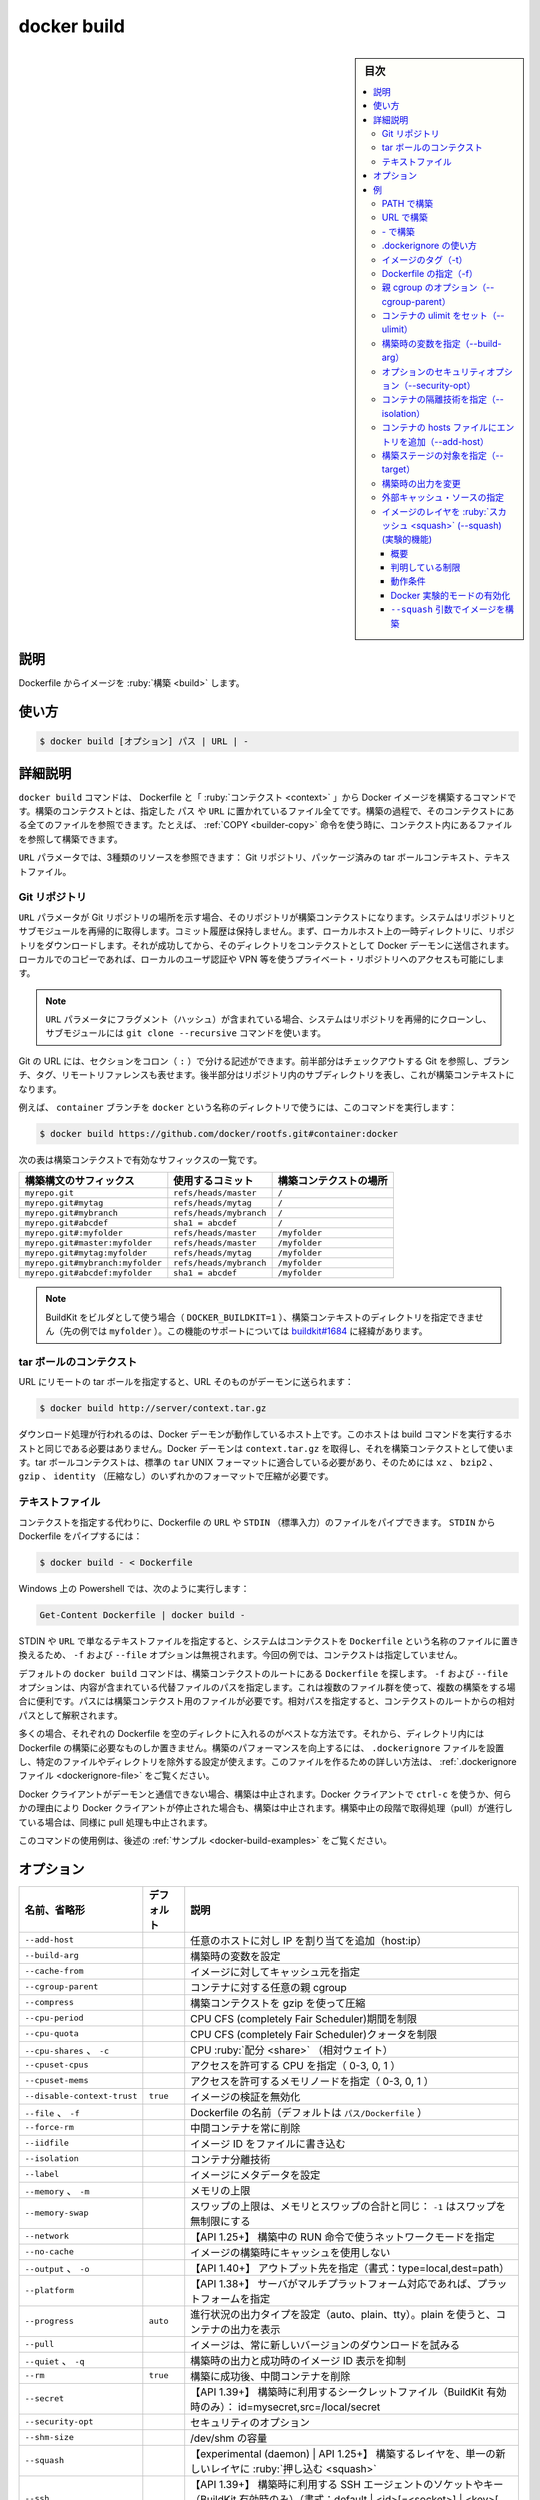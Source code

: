 ﻿.. -*- coding: utf-8 -*-
.. URL: https://docs.docker.com/engine/reference/commandline/build/
.. SOURCE: 
   doc version: 20.10
      https://github.com/docker/docker.github.io/blob/master/engine/reference/commandline/build.md
      https://github.com/docker/cli/blob/master/docs/reference/commandline/build.md
.. check date: 2022/02/26
.. Commits on Aug 22, 2016 47ba76afb159273e35326bd0cb548e960c51fbc7
.. -------------------------------------------------------------------

.. build

=======================================
docker build
=======================================

.. sidebar:: 目次

   .. contents:: 
       :depth: 3
       :local:

説明
==========

.. Build an image from a Dockerfile

Dockerfile からイメージを :ruby:`構築 <build>` します。

使い方
==========

.. code-block:: bash

  $ docker build [オプション] パス | URL | -

詳細説明
==========

.. The docker build command builds Docker images from a Dockerfile and a “context”. A build’s context is the set of files located in the specified PATH or URL. The build process can refer to any of the files in the context. For example, your build can use a COPY instruction to reference a file in the context.

``docker build`` コマンドは、 Dockerfile と「 :ruby:`コンテクスト <context>` 」から Docker イメージを構築するコマンドです。構築のコンテクストとは、指定した ``パス`` や ``URL`` に置かれているファイル全てです。構築の過程で、そのコンテクストにある全てのファイルを参照できます。たとえば、 :ref:`COPY <builder-copy>` 命令を使う時に、コンテクスト内にあるファイルを参照して構築できます。

.. The URL parameter can refer to three kinds of resources: Git repositories, pre-packaged tarball contexts and plain text files.

``URL`` パラメータでは、3種類のリソースを参照できます： Git リポジトリ、パッケージ済みの tar ボールコンテキスト、テキストファイル。

.. Git repositories

Git リポジトリ
--------------------

.. When the URL parameter points to the location of a Git repository, the repository acts as the build context. The system recursively fetches the repository and its submodules. The commit history is not preserved. A repository is first pulled into a temporary directory on your local host. After that succeeds, the directory is sent to the Docker daemon as the context. Local copy gives you the ability to access private repositories using local user credentials, VPN’s, and so forth.

``URL`` パラメータが Git リポジトリの場所を示す場合、そのリポジトリが構築コンテクストになります。システムはリポジトリとサブモジュールを再帰的に取得します。コミット履歴は保持しません。まず、ローカルホスト上の一時ディレクトリに、リポジトリをダウンロードします。それが成功してから、そのディレクトリをコンテクストとして Docker デーモンに送信されます。ローカルでのコピーであれば、ローカルのユーザ認証や VPN 等を使うプライベート・リポジトリへのアクセスも可能にします。

.. If the URL parameter contains a fragment the system will recursively clone the repository and its submodules using a git clone --recursive command.

.. note::

   ``URL`` パラメータにフラグメント（ハッシュ）が含まれている場合、システムはリポジトリを再帰的にクローンし、サブモジュールには ``git clone --recursive`` コマンドを使います。

.. Git URLs accept context configuration in their fragment section, separated by a colon (:). The first part represents the reference that Git will check out, and can be either a branch, a tag, or a remote reference. The second part represents a subdirectory inside the repository that will be used as a build context.

Git の URL には、セクションをコロン（ ``:`` ）で分ける記述ができます。前半部分はチェックアウトする Git を参照し、ブランチ、タグ、リモートリファレンスも表せます。後半部分はリポジトリ内のサブディレクトリを表し、これが構築コンテキストになります。

.. For example, run this command to use a directory called docker in the branch container:

例えば、 ``container`` ブランチを ``docker`` という名称のディレクトリで使うには、このコマンドを実行します：

.. code-block:: bash

   $ docker build https://github.com/docker/rootfs.git#container:docker

.. The following table represents all the valid suffixes with their build contexts:

次の表は構築コンテクストで有効なサフィックスの一覧です。

.. list-table::
   :header-rows: 1
   
   * - 構築構文のサフィックス
     - 使用するコミット
     - 構築コンテクストの場所
   * - ``myrepo.git``
     - ``refs/heads/master``
     - ``/``
   * - ``myrepo.git#mytag``
     - ``refs/heads/mytag``
     - ``/``
   * - ``myrepo.git#mybranch``
     - ``refs/heads/mybranch``
     - ``/``
   * - ``myrepo.git#abcdef``
     - ``sha1 = abcdef``
     - ``/``
   * - ``myrepo.git#:myfolder``
     - ``refs/heads/master``
     - ``/myfolder``
   * - ``myrepo.git#master:myfolder``
     - ``refs/heads/master``
     - ``/myfolder``
   * - ``myrepo.git#mytag:myfolder``
     - ``refs/heads/mytag``
     - ``/myfolder``
   * - ``myrepo.git#mybranch:myfolder``
     - ``refs/heads/mybranch``
     - ``/myfolder``
   * - ``myrepo.git#abcdef:myfolder``
     - ``sha1 = abcdef``
     - ``/myfolder``

.. You cannot specify the build-context directory (myfolder in the examples above) when using BuildKit as builder (DOCKER_BUILDKIT=1). Support for this feature is tracked in buildkit#1684.

.. note::

   BuildKit をビルダとして使う場合（ ``DOCKER_BUILDKIT=1`` ）、構築コンテキストのディレクトリを指定できません（先の例では ``myfolder`` ）。この機能のサポートについては `buildkit#1684 <https://github.com/moby/buildkit/issues/1684>`_ に経緯があります。


.. _dokcer-build-tarball-contexts:

tar ボールのコンテクスト
------------------------------

.. If you pass an URL to a remote tarball, the URL itself is sent to the daemon:

URL にリモートの tar ボールを指定すると、URL そのものがデーモンに送られます：

.. code-block:: bash

   $ docker build http://server/context.tar.gz

.. The download operation will be performed on the host the Docker daemon is running on, which is not necessarily the same host from which the build command is being issued. The Docker daemon will fetch context.tar.gz and use it as the build context. Tarball contexts must be tar archives conforming to the standard tar UNIX format and can be compressed with any one of the ‘xz’, ‘bzip2’, ‘gzip’ or ‘identity’ (no compression) formats.

ダウンロード処理が行われるのは、Docker デーモンが動作しているホスト上です。このホストは build コマンドを実行するホストと同じである必要はありません。Docker デーモンは ``context.tar.gz`` を取得し、それを構築コンテクストとして使います。tar ボールコンテクストは、標準の ``tar``  UNIX フォーマットに適合している必要があり、そのためには ``xz`` 、 ``bzip2`` 、 ``gzip`` 、 ``identity`` （圧縮なし）のいずれかのフォーマットで圧縮が必要です。

.. _docker-build-text-files:

テキストファイル
--------------------

.. Instead of specifying a context, you can pass a single Dockerfile in the URL or pipe the file in via STDIN. To pipe a Dockerfile from STDIN:

コンテクストを指定する代わりに、Dockerfile の ``URL`` や ``STDIN`` （標準入力）のファイルをパイプできます。 ``STDIN`` から Dockerfile をパイプするには：

.. code-block:: bash

   $ docker build - < Dockerfile

.. With Powershell on Windows, you can run:

Windows 上の Powershell では、次のように実行します：

.. code-block:: powershell

   Get-Content Dockerfile | docker build -

.. If you use STDIN or specify a URL pointing to a plain text file, the system places the contents into a file called Dockerfile, and any -f, --file option is ignored. In this scenario, there is no context.

STDIN や ``URL`` で単なるテキストファイルを指定すると、システムはコンテクストを ``Dockerfile`` という名称のファイルに置き換えるため、 ``-f`` および ``--file`` オプションは無視されます。今回の例では、コンテクストは指定していません。

.. By default the docker build command will look for a Dockerfile at the root of the build context. The -f, --file, option lets you specify the path to an alternative file to use instead. This is useful in cases where the same set of files are used for multiple builds. The path must be to a file within the build context. If a relative path is specified then it is interpreted as relative to the root of the context.

デフォルトの ``docker build`` コマンドは、構築コンテクストのルートにある ``Dockerfile`` を探します。 ``-f`` および ``--file`` オプションは、内容が含まれている代替ファイルのパスを指定します。これは複数のファイル群を使って、複数の構築をする場合に便利です。パスには構築コンテクスト用のファイルが必要です。相対パスを指定すると、コンテクストのルートからの相対パスとして解釈されます。

.. In most cases, it’s best to put each Dockerfile in an empty directory. Then, add to that directory only the files needed for building the Dockerfile. To increase the build’s performance, you can exclude files and directories by adding a .dockerignore file to that directory as well. For information on creating one, see the .dockerignore file.

多くの場合、それぞれの Dockerfile を空のディレクトに入れるのがベストな方法です。それから、ディレクトリ内には Dockerfile の構築に必要なものしか置きません。構築のパフォーマンスを向上するには、 ``.dockerignore`` ファイルを設置し、特定のファイルやディレクトリを除外する設定が使えます。このファイルを作るための詳しい方法は、 :ref:`.dockerignore ファイル <dockerignore-file>` をご覧ください。

.. If the Docker client loses connection to the daemon, the build is canceled. This happens if you interrupt the Docker client with CTRL-c or if the Docker client is killed for any reason. If the build initiated a pull which is still running at the time the build is cancelled, the pull is cancelled as well.


.. If the Docker client loses connection to the daemon, the build is canceled. This happens if you interrupt the Docker client with ctrl-c or if the Docker client is killed for any reason.

Docker クライアントがデーモンと通信できない場合、構築は中止されます。Docker クライアントで ``ctrl-c`` を使うか、何らかの理由により Docker クライアントが停止された場合も、構築は中止されます。構築中止の段階で取得処理（pull）が進行している場合は、同様に pull 処理も中止されます。

.. For example uses of this command, refer to the examples section below.

このコマンドの使用例は、後述の :ref:`サンプル <docker-build-examples>` をご覧ください。

.. _docker-build-options:

オプション
==========

.. list-table::
   :header-rows: 1

   * - 名前、省略形
     - デフォルト
     - 説明
   * - ``--add-host``
     - 
     - 任意のホストに対し IP を割り当てを追加（host:ip）
   * - ``--build-arg``
     - 
     - 構築時の変数を設定
   * - ``--cache-from``
     - 
     - イメージに対してキャッシュ元を指定
   * - ``--cgroup-parent``
     - 
     - コンテナに対する任意の親 cgroup
   * - ``--compress``
     - 
     - 構築コンテクストを gzip を使って圧縮
   * - ``--cpu-period``
     - 
     - CPU CFS (completely Fair Scheduler)期間を制限
   * - ``--cpu-quota``
     - 
     - CPU CFS (completely Fair Scheduler)クォータを制限
   * - ``--cpu-shares`` 、 ``-c``
     - 
     - CPU :ruby:`配分 <share>` （相対ウェイト）
   * - ``--cpuset-cpus``
     - 
     - アクセスを許可する CPU を指定（ 0-3, 0, 1 ）
   * - ``--cpuset-mems``
     - 
     - アクセスを許可するメモリノードを指定（ 0-3, 0, 1 ）
   * - ``--disable-context-trust``
     - ``true``
     - イメージの検証を無効化
   * - ``--file`` 、 ``-f``
     - 
     - Dockerfile の名前（デフォルトは ``パス/Dockerfile`` ）
   * - ``--force-rm``
     - 
     - 中間コンテナを常に削除
   * - ``--iidfile``
     - 
     - イメージ ID をファイルに書き込む
   * - ``--isolation``
     - 
     - コンテナ分離技術
   * - ``--label``
     - 
     - イメージにメタデータを設定
   * - ``--memory`` 、 ``-m``
     - 
     - メモリの上限
   * - ``--memory-swap``
     - 
     - スワップの上限は、メモリとスワップの合計と同じ： ``-1`` はスワップを無制限にする
   * - ``--network``
     - 
     - 【API 1.25+】 構築中の RUN 命令で使うネットワークモードを指定
   * - ``--no-cache``
     - 
     - イメージの構築時にキャッシュを使用しない
   * - ``--output`` 、 ``-o``
     - 
     - 【API 1.40+】 アウトプット先を指定（書式：type=local,dest=path）
   * - ``--platform``
     - 
     - 【API 1.38+】 サーバがマルチプラットフォーム対応であれば、プラットフォームを指定
   * - ``--progress``
     - ``auto``
     - 進行状況の出力タイプを設定（auto、plain、tty）。plain を使うと、コンテナの出力を表示
   * - ``--pull``
     - 
     - イメージは、常に新しいバージョンのダウンロードを試みる
   * - ``--quiet`` 、 ``-q``
     - 
     - 構築時の出力と成功時のイメージ ID 表示を抑制
   * - ``--rm``
     - ``true``
     - 構築に成功後、中間コンテナを削除
   * - ``--secret``
     - 
     - 【API 1.39+】 構築時に利用するシークレットファイル（BuildKit 有効時のみ）： id=mysecret,src=/local/secret
   * - ``--security-opt``
     - 
     - セキュリティのオプション
   * - ``--shm-size``
     - 
     - /dev/shm の容量
   * - ``--squash``
     - 
     - 【experimental (daemon) | API 1.25+】 構築するレイヤを、単一の新しいレイヤに :ruby:`押し込む <squash>`
   * - ``--ssh``
     - 
     - 【API 1.39+】 構築時に利用する SSH エージェントのソケットやキー（BuildKit 有効時のみ）（書式：default | <id>[=<socket>] | <key>[,<key>]] ）
   * - ``--stream``
     - 
     - サーバにアクセスし、構築コンテクストの状況を表示し続ける
   * - ``--tag`` 、 ``-t``
     - 
     - 名前と、オプションでタグを ``名前:タグ`` の形式で指定
   * - ``--target``
     - 
     - 構築する対象の構築ステージを指定
   * - ``--ulimit``
     - 
     - ulimit オプション

.. _docker-build-examples:


例
==========

.. Build with PATH

.. _build-with-path:

PATH で構築
--------------------

.. code-block:: bash

   $ docker build .
   Uploading context 10240 bytes
   Step 1 : FROM busybox
   Pulling repository busybox
    ---> e9aa60c60128MB/2.284 MB (100%) endpoint: https://cdn-registry-1.docker.io/v1/
   Step 2 : RUN ls -lh /
    ---> Running in 9c9e81692ae9
   total 24
   drwxr-xr-x    2 root     root        4.0K Mar 12  2013 bin
   drwxr-xr-x    5 root     root        4.0K Oct 19 00:19 dev
   drwxr-xr-x    2 root     root        4.0K Oct 19 00:19 etc
   drwxr-xr-x    2 root     root        4.0K Nov 15 23:34 lib
   lrwxrwxrwx    1 root     root           3 Mar 12  2013 lib64 -> lib
   dr-xr-xr-x  116 root     root           0 Nov 15 23:34 proc
   lrwxrwxrwx    1 root     root           3 Mar 12  2013 sbin -> bin
   dr-xr-xr-x   13 root     root           0 Nov 15 23:34 sys
   drwxr-xr-x    2 root     root        4.0K Mar 12  2013 tmp
   drwxr-xr-x    2 root     root        4.0K Nov 15 23:34 usr
    ---> b35f4035db3f
   Step 3 : CMD echo Hello world
    ---> Running in 02071fceb21b
    ---> f52f38b7823e
   Successfully built f52f38b7823e
   Removing intermediate container 9c9e81692ae9
   Removing intermediate container 02071fceb21b

.. This example specifies that the PATH is ., and so all the files in the local directory get tard and sent to the Docker daemon. The PATH specifies where to find the files for the “context” of the build on the Docker daemon. Remember that the daemon could be running on a remote machine and that no parsing of the Dockerfile happens at the client side (where you’re running docker build). That means that all the files at PATH get sent, not just the ones listed to ADD in the Dockerfile.

この例では ``PATH`` に ``.`` を指定しています。このローカルディレクトリにある全てのファイルは ``tar`` 化され、Docker デーモンに送られます。 ``PATH`` で示すのは、Docker デーモンが構築時に使う「コンテクスト」（内容物）としてのファイルを見つけるための場所です。デーモンはリモート上のマシンでも操作できるのを思い出してください。これは、クライアント側（ ``docker build`` コマンドを実行した場所 ）では Dockerfile は何らパース（解析）されません。つまり、 ``PATH`` に含まれる *すべて* のファイルが送信されるだけでなく、Dockerfile の :ref:`ADD <builder-add>` 命令で追加した場所も含みます。

.. The transfer of context from the local machine to the Docker daemon is what the docker client means when you see the “Sending build context” message.

ローカルのマシンから Docker デーモンにコンテクストを送信時、 ``docker`` クライアントには「Sending build context」（構築コンテクストの送信中）とメッセージが表示されます。

.. If you wish to keep the intermediate containers after the build is complete, you must use --rm=false. This does not affect the build cache.

構築完了後、中間コンテナをそのまま維持したい場合は、 ``--rm=false`` の指定が必要です。こちらを指定すると、構築キャッシュに何もしません。

.. Build with URL

.. _build-with-url:

URL で構築
--------------------

.. code-block:: bash

    $ docker build github.com/creack/docker-firefox

.. This will clone the GitHub repository and use the cloned repository as context. The Dockerfile at the root of the repository is used as Dockerfile. You can specify an arbitrary Git repository by using the git:// or git@ scheme.

これは GitHub リポジトリのクローンを作成し、クローンしたリポジトリをコンテクストとして利用します。リポジトリのルートにある Dockerfile を、構築時の Dockerfile として使います。 ``git://`` や ``git@`` などを使って、その他の Git リポジトリも指定可能です。

.. code-block:: bash

   $ docker build -f ctx/Dockerfile http://server/ctx.tar.gz
   
   Downloading context: http://server/ctx.tar.gz [===================>]    240 B/240 B
   Step 1/3 : FROM busybox
    ---> 8c2e06607696
   Step 2/3 : ADD ctx/container.cfg /
    ---> e7829950cee3
   Removing intermediate container b35224abf821
   Step 3/3 : CMD /bin/ls
    ---> Running in fbc63d321d73
    ---> 3286931702ad
   Removing intermediate container fbc63d321d73
   Successfully built 377c409b35e4

.. This sends the URL http://server/ctx.tar.gz to the Docker daemon, which downloads and extracts the referenced tarball. The -f ctx/Dockerfile parameter specifies a path inside ctx.tar.gz to the Dockerfile that is used to build the image. Any ADD commands in that Dockerfile that refers to local paths must be relative to the root of the contents inside ctx.tar.gz. In the example above, the tarball contains a directory ctx/, so the ADD ctx/container.cfg / operation works as expected.

これは Docker デーモンに対して URL ``http://server/ctx.tar.gz`` を送り、Docker デーモンが指定された tar ボールのダウンロードと展開をします。 ``-f ctx/Dockerfile`` パラメータが示すのは、 ``ctx.tar.gz`` の中にある ``Dockerfile`` のパスで、これをイメージ構築時に使います。 ``Dockerfile`` 内のあらゆる ``ADD`` コマンドは、 ``ctx.tar.gz`` 内にあるルートからの相対パスで指定する必要があります。先の例では、 tar ボールには ``ctx/`` ディレクトリを含むので、 ``ADD ctx/container.cfg /`` は動作するでしょう。

.. Build with -

.. _docker-build-build-with:

\- で構築
--------------------

.. code-block:: bash

   $ docker build - < Dockerfile

.. This will read a Dockerfile from STDIN without context. Due to the lack of a context, no contents of any local directory will be sent to the Docker daemon. Since there is no context, a Dockerfile ADD only works if it refers to a remote URL.

これはコンテクストを使わずに ``STDIN`` から Dockerfile を読み込みます。コンテクストが無いため、中身の無いローカルのディレクトリが Docker デーモンに送信されます。コンテクストがありませんので、 Dockerfile の ``ADD`` はリモートの URL の参照に使えます。

.. code-block:: bash

   $ docker build - < context.tar.gz

.. This will build an image for a compressed context read from STDIN. Supported formats are: bzip2, gzip and xz.

これは ``STDIN`` から圧縮されたコンテクストを読み込み、イメージを構築しています。サポートしているフォーマットは、bzip2、gzip、xz です。

.. Usage of .dockerignore

.. _usage-of-dockerignore:

.dockerignore の使い方
------------------------------

.. code-block:: bash

   $ docker build .
   Uploading context 18.829 MB
   Uploading context
   Step 1 : FROM busybox
    ---> 769b9341d937
   Step 2 : CMD echo Hello world
    ---> Using cache
    ---> 99cc1ad10469
   Successfully built 99cc1ad10469
   $ echo ".git" > .dockerignore
   $ docker build .
   Uploading context  6.76 MB
   Uploading context
   Step 1 : FROM busybox
    ---> 769b9341d937
   Step 2 : CMD echo Hello world
    ---> Using cache
    ---> 99cc1ad10469
   Successfully built 99cc1ad10469

.. This example shows the use of the .dockerignore file to exclude the .git directory from the context. Its effect can be seen in the changed size of the uploaded context. The builder reference contains detailed information on creating a .dockerignore file.

この例で表示しているのは、 ``.dockerignore`` ファイルを使い、コンテクストから ``.git`` ディレクトリを除外しています。この効果により、アップロードされるコンテクストの容量を小さくしています。構築時のリファレンス :ref:`.dockerignore ファイルの作成 <dockerignore-file>` に、より詳しい情報があります。

.. When using the BuildKit backend, docker build searches for a .dockerignore file relative to the Dockerfile name. For example, running docker build -f myapp.Dockerfile . will first look for an ignore file named myapp.Dockerfile.dockerignore. If such a file is not found, the .dockerignore file is used if present. Using a Dockerfile based .dockerignore is useful if a project contains multiple Dockerfiles that expect to ignore different sets of files.

:ref:`BuildKit バックエンド <builder-buildkit>` の利用時、 ``docker build`` は Dockerfile 名に関連する ``.dockerignore`` ファイルを探します。たとえば、 ``docker build -f myapp.Dockerfile .`` を実行すると、最初に ``myapp.Dockerfile.dockerignore``  という名前の無視ファイルを探します。そのようなファイルがない場合、 ``.dockerignore`` があれば使います。プロジェクトに複数の Dockerfile がある場合は、様々なファイルと混在しないようにするため、 Dockerfile をベースとする ``.dockerignore`` の利用が便利です。

.. Tag image (-t)

.. _docker-build-tag-image:

イメージのタグ（-t）
--------------------

.. code-block:: bash

   $ docker build -t vieux/apache:2.0 .

.. This will build like the previous example, but it will then tag the resulting image. The repository name will be vieux/apache and the tag will be 2.0. Read more about valid tags.

これまでの例のように構築していますが、作成されるイメージに対してタグ付けをしています。リポジトリ名は ``vieux/apache`` になり、タグは ``2.0`` になります。詳細は :doc:`有効なタグ <tag>` についてをご覧ください。

.. You can apply multiple tags to an image. For example, you can apply the latest tag to a newly built image and add another tag that references a specific version. For example, to tag an image both as whenry/fedora-jboss:latest and whenry/fedora-jboss:v2.1, use the following:

イメージに対して複数のタグを適用できます。例えば、最も新しい構築イメージに対して ``latest`` タグを付け、他にもバージョンを参照用タグも付けられます。例えば、イメージに対して ``whenry/fedora-jboss:latest`` と ``whenry/fedora-jboss:v2.1`` をタグ付けするには、次のコマンドを実行します。

.. code-block:: bash

   $ docker build -t whenry/fedora-jboss:latest -t whenry/fedora-jboss:v2.1 .

.. Specify Dockerfile (-f)

.. _docker-build-specify-dockerfile:

Dockerfile の指定（-f）
------------------------------

.. code-block:: bash

   $ docker build -f Dockerfile.debug .

.. This will use a file called Dockerfile.debug for the build instructions instead of Dockerfile.

構築時の命令は ``Dockerfile`` ではなく、 ``Dockerfile.debug`` という名前のファイルを使います。

.. code-block:: bash

   $ curl example.com/remote/Dockerfile | docker build -f - .

.. The above command will use the current directory as the build context and read a Dockerfile from stdin.

この上のコマンドは、現在のディレクトリを構築コンテクストとして使い、標準入力から Dockerfile を読み込みます。

.. code-block:: bash

   $ docker build -f dockerfiles/Dockerfile.debug -t myapp_debug .
   $ docker build -f dockerfiles/Dockerfile.prod  -t myapp_prod .

.. The above commands will build the current build context (as specified by the .) twice, once using a debug version of a Dockerfile and once using a production version.

上記のコマンドは、どちらも現在のディレクトリにあるコンテント（ ``.`` で場所を指定 ）を使い構築するものです。デバッグ用とプロダクション用で別々の ``Dockerfile`` を使いますが、コンテクストは同じです。

.. code-block:: bash

   $ cd /home/me/myapp/some/dir/really/deep
   $ docker build -f /home/me/myapp/dockerfiles/debug /home/me/myapp
   $ docker build -f ../../../../dockerfiles/debug /home/me/myapp

.. These two docker build commands do the exact same thing. They both use the contents of the debug file instead of looking for a Dockerfile and will use /home/me/myapp as the root of the build context. Note that debug is in the directory structure of the build context, regardless of how you refer to it on the command line.

２つの ``docker build`` コマンドは同じことをしています。いずれの ``Dockerfile`` にも ``debug`` ファイルが含まれており、構築コンテクストのルートとして ``/home/me/myapp`` を使います。なお注意点として、 ``debug`` は構築コンテクストのサブディレクトリにあるもので、先ほどのコマンドライン上では指定の必要がありませんでした。

..    Note: docker build will return a no such file or directory error if the file or directory does not exist in the uploaded context. This may happen if there is no context, or if you specify a file that is elsewhere on the Host system. The context is limited to the current directory (and its children) for security reasons, and to ensure repeatable builds on remote Docker hosts. This is also the reason why ADD ../file will not work.

.. note::

   ``docker build`` で ``no such file or directory`` エラーを返すのは、アップロードすべきコンテクストとしてのファイルやディレクトリが存在しない時です。これは、コンテクストが存在しないか、指定したファイルがホストシステム上に存在していない可能性があります。コンテクストはカレント・ディレクトリ（と、その子ディレクトリ）のみに安全上の理由で制限されています。これはリモートの Docker ホスト上でも、繰り返し構築できるようにするためです。これが ``ADD ../file`` が動作しない理由でもあります。

.. Optional parent cgroup (--cgroup-parent)

.. _docker-build-optional-parent-cgroup:

親 cgroup のオプション（--cgroup-parent）
--------------------------------------------------

.. When docker build is run with the --cgroup-parent option the containers used in the build will be run with the corresponding docker run flag.

``docker build`` に ``--cgroup-parent`` オプションを付けて構築すると、構築時の ``docker run`` 実行時に :ref:`適切なフラグを付けて実行 <specifying-custom-cgroups>` します。

.. Set ulimits in container (--ulimit)

.. _docker-build-set-ulimits-in-container:

コンテナの ulimit をセット（--ulimit）
----------------------------------------

.. Using the --ulimit option with docker build will cause each build step’s container to be started using those --ulimit flag values.

``docker build`` に ``--ulimit`` オプションを付けて実行したら、コンテナの構築ステップを開始する時、都度 ``--ulimit`` :doc:`フラグの値を設定 <run>` します。

.. Set build-time variables (--build-arg)

.. _docker-build-set-build-time-variables:

構築時の変数を指定（--build-arg）
----------------------------------------

.. You can use ENV instructions in a Dockerfile to define variable values. These values persist in the built image. However, often persistence is not what you want. Users want to specify variables differently depending on which host they build an image on.

Dockerfile の ``ENV`` 命令を使い、変数を定義できます。これらの値は構築時に一定のものです。しかし、一定の値が必要でない場合もあります。ユーザがイメージを構築するホストによっては、依存性に対する変数が必要になるかもしれません。

.. A good example is http_proxy or source versions for pulling intermediate files. The ARG instruction lets Dockerfile authors define values that users can set at build-time using the --build-arg flag:

良い例が ``http_proxy`` や中間ファイルの取得に使うソースのバージョン指定です。 ``ARG`` 命令は Dockerfile の作者が定義する値であり、ユーザが構築時に ``--build-arg`` フラグを指定できます。

.. code-block:: bash

   $ docker build --build-arg HTTP_PROXY=http://10.20.30.2:1234 .

.. This flag allows you to pass the build-time variables that are accessed like regular environment variables in the RUN instruction of the Dockerfile. Also, these values don’t persist in the intermediate or final images like ENV values do.

このフラグを使うことで、構築時の変数が Dockerfile の ``RUN`` 命令で通常の環境変数のように扱えます。それだけでなく、これらの値は ``ENV`` のように使えますが、中間ファイルや最終的なイメージでは一定ではありません。

.. Using this flag will not alter the output you see when the `ARG` lines from the Dockerfile are echoed during the build process.

フラグ使用時、Dockerfile で構築プロセスが進行しても ``ARG`` 行は画面には表示されません。

.. For detailed information on using ARG and ENV instructions, see the Dockerfile reference.

``ARG`` と ``ENV`` 命令の詳細については、 :doc:`Dockerfile リファレンス </engine/reference/builder>` をご覧ください。

.. You may also use the --build-arg flag without a value, in which case the value from the local environment will be propagated into the Docker container being built:

また、値のない ``--build-arg`` フラグも使うこともでき、その場合、ローカル環境の値が、構築時の Docker コンテナ内に継承されます。

.. code-block:: bash

   export HTTP_PROXY=http://10.20.30.2:1234
   docker build --build-arg HTTP_PROXY .

.. This is similar to how docker run -e works. Refer to the docker run documentation for more information.

これは ``docker run -e`` の挙動に似ています。詳しい情報は :ref:`docker run ドキュメント <set-environment-variable>` をご覧ください。

.. Optional security options (--security-opt)

.. _docker-build-optional-security-options:

オプションのセキュリティオプション（--security-opt）
------------------------------------------------------------

.. This flag is only supported on a daemon running on Windows, and only supports the credentialspec option. The credentialspec must be in the format file://spec.txt or registry://keyname.

このフラグをサポートしているのは、 Windows 上で実行しているデーモンで、かつ ``credentialspec`` オプションをサポートしている場合のみです。 ``credentialspec`` の形式は ``file://spec.txt`` か ``registry://keyname`` どちらかの必要があります。

.. Specify isolation technology for container (--isolation)

.. _docker-build-specify-isolation-technology-for-container:

コンテナの隔離技術を指定（--isolation）
----------------------------------------

.. This option is useful in situations where you are running Docker containers on Windows. The --isolation=<value> option sets a container’s isolation technology. On Linux, the only supported is the default option which uses Linux namespaces. On Microsoft Windows, you can specify these values:

このオプションは Windows 上で Docker コンテナを実行する状況で役立ちます。 ``--isolation=<値>`` オプションは、コンテナの隔離技術を指定します。Linux 上では Linux 名前空間を使う ``default`` オプションしかサポートしていません。Microsoft Windows 上では、これらの値を指定できます。

.. list-table::
   :header-rows: 1

   * - 値
     - 説明
   * - ``default``
     - Docker デーモンの ``--exec-opt`` で指定している値を使います。隔離技術に ``daemon`` の指定がなければ、 Microsoft Windows はデフォルトの値として ``process`` を使います。
   * - ``process``
     - 名前空間の分離のみです。
   * - ``hyperv``
     - Hyper-V ハイパーバイザ・パーティションをベースとする隔離です。

.. Specifying the --isolation flag without a value is the same as setting --isolation="default".

値の無い ``--isolation`` フラグの指定は、 ``--isolation="default"`` を指定するのと同じです。

.. Add entries to container hosts file (--add-host)

コンテナの hosts ファイルにエントリを追加（--add-host）
------------------------------------------------------------

.. You can add other hosts into a container’s /etc/hosts file by using one or more --add-host flags. This example adds a static address for a host named docker:

1つまたは複数の ``--add-host`` を使い、コンテナ内の ``/etc/hosts`` ファイルに他のホスト情報を追加できます。

.. code-block:: bash

   $ docker build --add-host=docker:10.180.0.1 .

.. Specifying target build stage (--target)

構築ステージの対象を指定（--target）
----------------------------------------

.. When building a Dockerfile with multiple build stages, --target can be used to specify an intermediate build stage by name as a final stage for the resulting image. Commands after the target stage will be skipped.

複数の構築ステージがある Dockerfile を使って構築する時に、中間構築ステージを  ``--target`` の名前で指定すると、そこを最終ステージとするイメージを作成できます。コマンドで指定した対象以降のステージはスキップされます。

.. code-block:: dockerfile

   FROM debian AS build-env
   ...
   
   FROM alpine AS production-env
   ...

.. code-block:: bash

   docker build -t mybuildimage --target build-env .

.. Custom build outputs

構築時の出力を変更
------------------------------

.. By default, a local container image is created from the build result. The --output (or -o) flag allows you to override this behavior, and a specify a custom exporter. For example, custom exporters allow you to export the build artifacts as files on the local filesystem instead of a Docker image, which can be useful for generating local binaries, code generation etc.

デフォルトでは、構築処理の結果を元に、ローカルのコンテナイメージが作成されます。 ``--output`` （あるいは ``-o`` ）フラグによって、この挙動を変更し、任意の :ruby:`出力形式 <exporter>` を指定できます。たとえば、任意の出力指定によって、Docker イメージではなくローカルファイルシステム上にファイルとして構築時の成果物を出力できるため、ローカルでのバイナリ生成やコード生成等に役立てるでしょう。

.. The value for --output is a CSV-formatted string defining the exporter type and options. Currently, local and tar exporters are supported. The local exporter writes the resulting build files to a directory on the client side. The tar exporter is similar but writes the files as a single tarball (.tar).

``--output`` の値は、出力形式とオプションを CSV 形式の文字で定義します。現時点では ``local`` と ``tar`` の出力形式をサポートします。 ``local`` 出力形式では、構築結果のファイルをクライアント側ディレクトリ上に書き出します。 ``tar`` 出力形式は似ていますが、単一の tar ボール（ ``.tar`` ）としてファイルを書き出します。

.. If no type is specified, the value defaults to the output directory of the local exporter. Use a hyphen (-) to write the output tarball to standard output (STDOUT).

出力形式の指定が無ければ、値はデフォルトでローカルのディレクトリに出力します。ハイフン（ ``-`` ）を使えば、tar ボールへの出力を標準出力（ ``STDOUT`` ）に書き出します。

.. The following example builds an image using the current directory (.) as build context, and exports the files to a directory named out in the current directory. If the directory does not exist, Docker creates the directory automatically:

以下の例は、現在のディレクトリ（ ``.`` ）を構築コンテクストとしてイメージを構築し、このディクトリ以下に、 ``out`` という名前のディレクトリへファイルを出力します。もしもディレクトリが存在しなければ、Docker はディレクトリを自動的に作成します。

.. code-block:: bash

   $ docker build -o out .

.. The example above uses the short-hand syntax, omitting the type options, and thus uses the default (local) exporter. The example below shows the equivalent using the long-hand CSV syntax, specifying both type and dest (destination path):

上の例では ``type`` オプションを省略した短い構文を使いましたので、この場合はデフォルト（ ``local`` ）出力形式が使われました。以下の例では同じ内容を、 ``type`` と ``dest`` （出力先のパス）の両方を記載する、 CSV 形式の長い構文を使って表しています。

.. code-block:: bash

   $ docker build --output type=local,dest=out .

.. Use the tar type to export the files as a .tar archive:

``tar`` タイプを使うと、ファイルを ``.tar`` アーカイブとして出力します。

.. code-block:: bash

   $ docker build --output type=tar,dest=out.tar .

.. The example below shows the equivalent when using the short-hand syntax. In this case, - is specified as destination, which automatically selects the tar type, and writes the output tarball to standard output, which is then redirected to the out.tar file:

短い構文を使い、同等の処理を行うのが以下の例です。こちらの場合、 ``-`` は出力先の指定となり、自動的に ``tar`` タイプが選ばれます。そして、 tar ボールへの出力として書き出されるよう、標準出力は ``out.tar`` ファイルにリダイレクトします。

.. code-block:: bash

   docker build -o - . > out.tar

.. The --output option exports all files from the target stage. A common pattern for exporting only specific files is to do multi-stage builds and to copy the desired files to a new scratch stage with COPY --from.

``--output`` オプションは対象となる構築ステージすべてのファイルを書き出します。ファイルを指定して出力する一般的なパターンは、マルチステージでの構築において、 ``COPY --from`` でゼロから新しいステージの構築時、必要なファイルをコピーするためです。

.. The example Dockerfile below uses a separate stage to collect the build-artifacts for exporting:

以下の ``Dockerfile`` 例は、構築による成果物を集めて出力するため、構築ステージを分けています。

.. code-block:: dockerfile

   FROM golang AS build-stage
   RUN go get -u github.com/LK4D4/vndr
   
   FROM scratch AS export-stage
   COPY --from=build-stage /go/bin/vndr /

.. When building the Dockerfile with the -o option, only the files from the final stage are exported to the out directory, in this case, the vndr binary:

Dockerfile を ``-o`` オプションで構築する時は、最終ステージのファイルのみが ``out`` ディレクトリに出力されます。この例では ``nvdr`` バイナリです。

.. code-block:: bash

   $ docker build -o out .
   
   [+] Building 2.3s (7/7) FINISHED
    => [internal] load build definition from Dockerfile                                                                          0.1s
    => => transferring dockerfile: 176B                                                                                          0.0s
    => [internal] load .dockerignore                                                                                             0.0s
    => => transferring context: 2B                                                                                               0.0s
    => [internal] load metadata for docker.io/library/golang:latest                                                              1.6s
    => [build-stage 1/2] FROM docker.io/library/golang@sha256:2df96417dca0561bf1027742dcc5b446a18957cd28eba6aa79269f23f1846d3f   0.0s
    => => resolve docker.io/library/golang@sha256:2df96417dca0561bf1027742dcc5b446a18957cd28eba6aa79269f23f1846d3f               0.0s
    => CACHED [build-stage 2/2] RUN go get -u github.com/LK4D4/vndr                                                              0.0s
    => [export-stage 1/1] COPY --from=build-stage /go/bin/vndr /                                                                 0.2s
    => exporting to client                                                                                                       0.4s
    => => copying files 10.30MB                                                                                                  0.3s
   
   $ ls ./out
   vndr

.. This feature requires the BuildKit backend. You can either enable BuildKit or use the buildx plugin which provides more output type options.

.. note::

   この機能は BuildKit バックエンドが必要です。 :ref:`BuildKit の有効化 <builder-buildkit>` か :doc:`buildx </docker/buildx>` プラグインを使うかどちらかにより、さらに出力形式のオプションが使えるようになります。

.. Specifying external cache sources

.. _specifying-external-cache-sources:

外部キャッシュ・ソースの指定
------------------------------

.. In addition to local build cache, the builder can reuse the cache generated from previous builds with the --cache-from flag pointing to an image in the registry.

ローカルの構築キャッシュに加え、ビルダーは以前のビルドで生成したキャッシュを再利用できます。そのためには、 ``--cache-from`` フラグでレジストリのイメージを指定します。

.. To use an image as a cache source, cache metadata needs to be written into the image on creation. This can be done by setting --build-arg BUILDKIT_INLINE_CACHE=1 when building the image. After that, the built image can be used as a cache source for subsequent builds.

イメージをキャッシュのソースとして使うには、作成するイメージ上にキャッシュのメタデータを書き込めるようにする必要があります。そのためには、イメージの構築時に ``--build-arg BUILDKIT_INLINE_CACHE=1`` を実行します。その後、構築イメージを以降の構築時にキャッシュ元として利用できます。

.. Upon importing the cache, the builder will only pull the JSON metadata from the registry and determine possible cache hits based on that information. If there is a cache hit, the matched layers are pulled into the local environment.

キャッシュを取り込んだ結果、ビルダはレジストリからは JSON メタデータのみ取得し、その情報を元にキャッシュになりうる可能性があるかどうかを決めます。キャッシュに一致すると、対象のレイヤがローカル環境に渡されます。

.. In addition to images, the cache can also be pulled from special cache manifests generated by buildx or the BuildKit CLI (buildctl). These manifests (when built with the type=registry and mode=max options) allow pulling layer data for intermediate stages in multi-stage builds.

イメージに加え、キャッシュは ``buildx`` や BuildKit CLI （ ``buildctl`` ）によって生成された特別なキャッシュ・マニフェストからも取得できます。これらのマニフェスト（ ``type=registry`` と ``mode=max`` オプションを指定して構築時 ）により、レイヤデータやマルチステージ・ビルドにおける中間ステージから取得できるようになります。

.. The following example builds an image with inline-cache metadata and pushes it to a registry, then uses the image as a cache source on another machine:

以下の例は、中間キャッシュのメタデータでイメージを構築し、レジストリにそれを送ります。以降は、他のマシンでのキャッシュソースとしてイメージが利用できます。

.. code-block:: bash

   $ docker build -t myname/myapp --build-arg BUILDKIT_INLINE_CACHE=1 .
   $ docker push myname/myapp

.. After pushing the image, the image is used as cache source on another machine. BuildKit automatically pulls the image from the registry if needed.

イメージの送信後、イメージは他マシンでのキャッシュソースとして利用できます。 BuildKit は必要があれば、自動的にレジストリからイメージを取得します。

.. On another machine:

他のマシン上で：

.. code-block:: bash

   $ vdocker build --cache-from myname/myapp .

..    Note
    This feature requires the BuildKit backend. You can either enable BuildKit or use the buildx plugin. The previous builder has limited support for reusing cache from pre-pulled images.

.. note::

   この機能には BuildKit バックエンドが必要です。 :ref:`BuildKit を有効化 <builder-buildkit>` するか、 `buildx <https://github.com/docker/buildx>`_ プラグインを使用するかのいずれかです。BuildKit は、必要があればレジストリから自動的にイメージを取得します。

.. Squash an image's layers (--squash) (experimental)

.. _squash-an-images-layers---squash:

イメージのレイヤを :ruby:`スカッシュ <squash>` (--squash) (実験的機能)
--------------------------------------------------------------------------------

.. Overview

概要
^^^^^^^^^^

.. Once the image is built, squash the new layers into a new image with a single new layer. Squashing does not destroy any existing image, rather it creates a new image with the content of the squashed layers. This effectively makes it look like all Dockerfile commands were created with a single layer. The build cache is preserved with this method.

イメージを構築次第、新しいレイヤを、新しいイメージの1つのレイヤに :ruby:`スカッシュ <squash>` （訳者注：「押し潰す」あるいは「圧縮」の意味合い）します。スカッシュでは既存のレイヤを一切破棄しません。まあ、スカッシュしたレイヤの内容を元に、新しいイメージを作成した場合も同様です。これは事実上、 ``Dockerfile`` 命令で全てによって、1つのレイヤを作成したかのように見えます。なおスカッシュ時に構築イメージは保持されます。

.. The --squash option is an experimental feature, and should not be considered stable.

``--squash`` オプションは実験的機能です。そのため、安定していないと考えるべきです。

.. Squashing layers can be beneficial if your Dockerfile produces multiple layers modifying the same files, for example, files that are created in one step, and removed in another step. For other use-cases, squashing images may actually have a negative impact on performance; when pulling an image consisting of multiple layers, layers can be pulled in parallel, and allows sharing layers between images (saving space).

レイヤの圧縮が役立つのは、同じ Dockerfile から複数のレイヤをに修正を加える場合です。たとえば、ステップ1でファイルを作成し、それを他のステップに移動する場合です。一方で、使用例によっては、イメージの圧縮が性能に悪影響をあたえてしまうかもしれません。具体的には、イメージが複数のレイヤで構成されている場合は、各レイヤは並列に取得でき、かつ、イメージ間でレイヤを共有できるためです（容量の節約）。

.. For most use cases, multi-stage builds are a better alternative, as they give more fine-grained control over your build, and can take advantage of future optimizations in the builder. Refer to the use multi-stage builds section in the userguide for more information.

ほとんどの場合、マルチステージ・ビルドは望ましい手法です。構築における詳細な制御が出来るため、以降の構築を最適化する利点があります。詳しい情報はユーザガイドの :doc:`マルチステージ・ビルド </develop/develop-images/multistage-build>` セクションをご覧ください。

.. Known limitations

判明している制限
^^^^^^^^^^^^^^^^^^^^

.. The --squash option has a number of known limitations:

``--squash`` オプションには、いくつかの制限が判明しています：

..  When squashing layers, the resulting image cannot take advantage of layer sharing with other images, and may use significantly more space. Sharing the base image is still supported.
    When using this option you may see significantly more space used due to storing two copies of the image, one for the build cache with all the cache layers intact, and one for the squashed version.
    While squashing layers may produce smaller images, it may have a negative impact on performance, as a single layer takes longer to extract, and downloading a single layer cannot be parallelized.
    When attempting to squash an image that does not make changes to the filesystem (for example, the Dockerfile only contains ENV instructions), the squash step will fail (see issue #33823).

- レイヤの圧縮で作成されたイメージは、他のイメージとレイヤを共有できる利点を得られません。また、より多くの容量を必要とする場合もあります。ベース・イメージの共有はサポートしています。
- このオプションを使うことで、イメージのコピーを2つ持つため、著しく容量を使う場合があります。1つは、各キャッシュレイヤの原型となる構築キャッシュです。もう1つは、圧縮されたイメージです。
- レイヤの圧縮で小さなイメージが作成できるかもしれませんが、性能に悪影響をあたえる可能性があります。単一のレイヤは以後展開できませんし、並列ダウンロードもできません。
- イメージ圧縮を試みる時、ファイルシステムの変更を伴わなければ、圧縮ステップは失敗します（ `issue #33823 <https://github.com/moby/moby/issues/33823>`_ をご覧ください）。

.. Prerequisites

動作条件
^^^^^^^^^^

.. The example on this page is using experimental mode in Docker 19.03.

このページの例は Docker 19.03 の :ruby:`実験的モード <experimental mode>` を使っています。

.. Experimental mode can be enabled by using the --experimental flag when starting the Docker daemon or setting experimental: true in the daemon.json configuration file.

実験的モードを有効にするには、 Docker デーモンのの起動時に ``--experimental`` フラグを付けるか、 ``daemon.json`` 設定ファイル内で ``experimental: true`` を指定します

.. By default, experimental mode is disabled. To see the current configuration of the docker daemon, use the docker version command and check the Experimental line in the Engine section:

デフォルトでは、実験的モードは無効化されています。

.. code-block:: bash

   Client: Docker Engine - Community
    Version:           19.03.8
    API version:       1.40
    Go version:        go1.12.17
    Git commit:        afacb8b
    Built:             Wed Mar 11 01:21:11 2020
    OS/Arch:           darwin/amd64
    Experimental:      false
   
   Server: Docker Engine - Community
    Engine:
     Version:          19.03.8
     API version:      1.40 (minimum version 1.12)
     Go version:       go1.12.17
     Git commit:       afacb8b
     Built:            Wed Mar 11 01:29:16 2020
     OS/Arch:          linux/amd64
     Experimental:     true
    [...]

.. To enable experimental mode, users need to restart the docker daemon with the experimental flag enabled.

実験的モードを有効化するには、実験的（experimental）フラグを有効にして Docker デーモンを再起動する必要があります。

.. Enable Docker experimental

Docker 実験的モードの有効化
^^^^^^^^^^^^^^^^^^^^^^^^^^^^^^

.. To enable experimental features, you need to start the Docker daemon with --experimental flag. You can also enable the daemon flag via /etc/docker/daemon.json, for example:

実験的モードを湯考課するには、 ``--experimental`` フラグを付けて Docker デーモンを再起動する必要があります。あるいは、 ``/etc/docker/daemon.json`` を通してデーモンのフラグを有効化できます。以下は例です。

.. code-block:: yaml

   {
       "experimental": true
   }

.. Then make sure the experimental flag is enabled:

それから、実験的フラグの有効化を確認します：

.. code-block:: bash

   $ docker version -f '{{.Server.Experimental}}'
   true

..   Build an image with --squash argument

``--squash`` 引数でイメージを構築
^^^^^^^^^^^^^^^^^^^^^^^^^^^^^^^^^^^^^^^^

.. The following is an example of docker build with --squash argument

以下は、 docker build で ``--squash`` 引数を付ける例です。

.. code-block:: dockerfile

   FROM busybox
   RUN echo hello > /hello
   RUN echo world >> /hello
   RUN touch remove_me /remove_me
   ENV HELLO=world
   RUN rm /remove_me

.. An image named test is built with --squash argument.

イメージ名 ``test`` に、 ``--squash`` 引数を付けて構築します。

.. code-block:: dockerfile

   $ docker build --squash -t test .
   
   <...>

.. If everything is right, the history looks like this:

すべてが正しければ、history はこのようになります。

.. code-block:: dockerfile

   $ docker history test
   
   IMAGE               CREATED             CREATED BY                                      SIZE                COMMENT
   4e10cb5b4cac        3 seconds ago                                                       12 B                merge sha256:88a7b0112a41826885df0e7072698006ee8f621c6ab99fca7fe9151d7b599702 to sha256:47bcc53f74dc94b1920f0b34f6036096526296767650f223433fe65c35f149eb
   <missing>           5 minutes ago       /bin/sh -c rm /remove_me                        0 B
   <missing>           5 minutes ago       /bin/sh -c #(nop) ENV HELLO=world               0 B
   <missing>           5 minutes ago       /bin/sh -c touch remove_me /remove_me           0 B
   <missing>           5 minutes ago       /bin/sh -c echo world >> /hello                 0 B
   <missing>           6 minutes ago       /bin/sh -c echo hello > /hello                  0 B
   <missing>           7 weeks ago         /bin/sh -c #(nop) CMD ["sh"]                    0 B
   <missing>           7 weeks ago         /bin/sh -c #(nop) ADD file:47ca6e777c36a4cfff   1.113 MB

.. We could find that a layer's name is <missing>, and there is a new layer with COMMENT merge.

ここから分かるのは、レイヤ名は `<missing>` （不明）となり、新しいレイヤにコメント ``merge`` があります。

.. Test the image, check for /remove_me being gone, make sure hello\nworld is in /hello, make sure the HELLO environment variable's value is world.

このイメージを調べ、 ``/remove_me`` は消失し、 ``hello\nworld`` は ``/hello`` の中にあり、環境変数 ``HELLO`` の値が ``world`` になっているのを確認しましょう。

.. seealso:: 

   build
      https://docs.docker.com/engine/reference/commandline/build/
